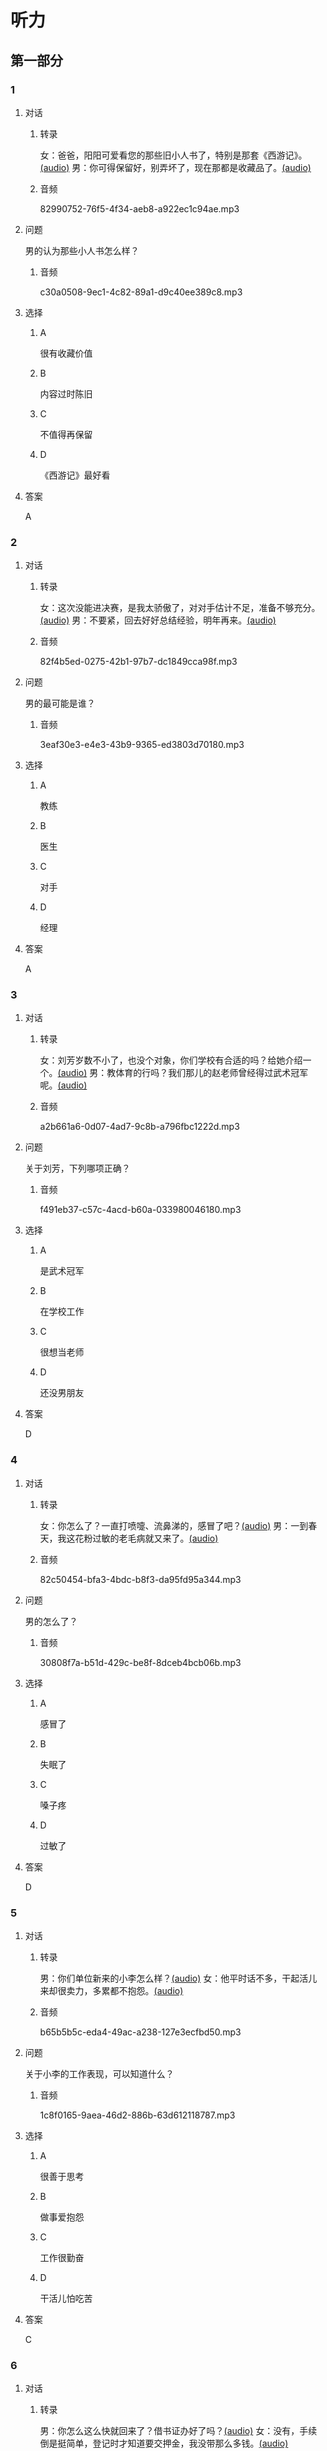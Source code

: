 * 听力
** 第一部分
:PROPERTIES:
:NOTETYPE: 21f26a95-0bf2-4e3f-aab8-a2e025d62c72
:END:
*** 1
:PROPERTIES:
:ID: 24f0f3a4-9604-41f0-81ab-f2ebef03c574
:END:
**** 对话
***** 转录
女：爸爸，阳阳可爱看您的那些旧小人书了，特别是那套《西游记》。[[file:810f788e-0187-4fda-86cd-8d159d67803a.mp3][(audio)]]
男：你可得保留好，别弄坏了，现在那都是收藏品了。[[file:62027aa9-3d47-4552-abc1-d3ec476c475f.mp3][(audio)]]
***** 音频
82990752-76f5-4f34-aeb8-a922ec1c94ae.mp3
**** 问题
男的认为那些小人书怎么样？
***** 音频
c30a0508-9ec1-4c82-89a1-d9c40ee389c8.mp3
**** 选择
***** A
很有收藏价值
***** B
内容过时陈旧
***** C
不值得再保留
***** D
《西游记》最好看
**** 答案
A
*** 2
:PROPERTIES:
:ID: 1f651b22-19b7-4c13-9a5b-70b69090e38b
:END:
**** 对话
***** 转录
女：这次没能进决赛，是我太骄傲了，对对手估计不足，准备不够充分。[[file:6a36f7cb-d70e-4570-83f1-71fda02dd7a0.mp3][(audio)]]
男：不要紧，回去好好总结经验，明年再来。[[file:82c54947-3ecc-4aa8-99e3-32db400bb57c.mp3][(audio)]]
***** 音频
82f4b5ed-0275-42b1-97b7-dc1849cca98f.mp3
**** 问题
男的最可能是谁？
***** 音频
3eaf30e3-e4e3-43b9-9365-ed3803d70180.mp3
**** 选择
***** A
教练
***** B
医生
***** C
对手
***** D
经理
**** 答案
A
*** 3
:PROPERTIES:
:ID: b6d27203-be14-4fb6-bc52-74f423d567f6
:END:
**** 对话
***** 转录
女：刘芳岁数不小了，也没个对象，你们学校有合适的吗？给她介绍一个。[[file:9077d9c0-a935-4041-86bc-2c6fa79e6e7f.mp3][(audio)]]
男：教体育的行吗？我们那儿的赵老师曾经得过武术冠军呢。[[file:fd2490c1-c1c4-48dd-a48b-56a1da6c83bb.mp3][(audio)]]
***** 音频
a2b661a6-0d07-4ad7-9c8b-a796fbc1222d.mp3
**** 问题
关于刘芳，下列哪项正确？
***** 音频
f491eb37-c57c-4acd-b60a-033980046180.mp3
**** 选择
***** A
是武术冠军
***** B
在学校工作
***** C
很想当老师
***** D
还没男朋友
**** 答案
D
*** 4
:PROPERTIES:
:ID: 28b97539-a4cb-4c04-82c5-39b8c524dfc7
:END:
**** 对话
***** 转录
女：你怎么了？一直打喷嚏、流鼻涕的，感冒了吧？[[file:22a79b16-ced2-4498-a7b4-10c5db11f0d4.mp3][(audio)]]
男：一到春天，我这花粉过敏的老毛病就又来了。[[file:6a2eca7d-d587-44df-b0f2-057595902306.mp3][(audio)]]
***** 音频
82c50454-bfa3-4bdc-b8f3-da95fd95a344.mp3
**** 问题
男的怎么了？
***** 音频
30808f7a-b51d-429c-be8f-8dceb4bcb06b.mp3
**** 选择
***** A
感冒了
***** B
失眠了
***** C
嗓子疼
***** D
过敏了
**** 答案
D
*** 5
:PROPERTIES:
:ID: d4dadeb5-eed4-43e1-b43e-c5844df7d5ca
:END:
**** 对话
***** 转录
男：你们单位新来的小李怎么样？[[file:d9e2d96e-25aa-4d24-be0d-a11515c05d48.mp3][(audio)]]
女：他平时话不多，干起活儿来却很卖力，多累都不抱怨。[[file:058666ea-9091-4edd-8be8-4aef396f38bc.mp3][(audio)]]
***** 音频
b65b5b5c-eda4-49ac-a238-127e3ecfbd50.mp3
**** 问题
关于小李的工作表现，可以知道什么？
***** 音频
1c8f0165-9aea-46d2-886b-63d612118787.mp3
**** 选择
***** A
很善于思考
***** B
做事爱抱怨
***** C
工作很勤奋
***** D
干活儿怕吃苦
**** 答案
C
*** 6
:PROPERTIES:
:ID: 63b6e562-7f7f-415c-af2b-bd3f68c0f274
:END:
**** 对话
***** 转录
男：你怎么这么快就回来了？借书证办好了吗？[[file:da0f9d3d-b1ea-4b74-9b0a-4aeccabc608f.mp3][(audio)]]
女：没有，手续倒是挺简单，登记时才知道要交押金，我没带那么多钱。[[file:b488b38d-93df-49a7-9b3a-181fc05d0a30.mp3][(audio)]]
***** 音频
d06bd373-de80-4e8a-b813-2eb1748b510c.mp3
**** 问题
女的为什么没办成借书证？
***** 音频
b488b38d-93df-49a7-9b3a-181fc05d0a30.mp3
**** 选择
***** A
没带够押金
***** B
办理的人多
***** C
图书馆闭馆
***** D
手续太复杂
**** 答案
A
** 第二部分
*** 7
**** 对话
男：最近找不到我的学生证了。
女：那你赶快补一个吧，马上就要毕业了，没有学生证到时候怎么办手续呀？
男：这个有什么关系吗？
女：按规定，办理离校手续时，如果交不出学生证，押金就不退还了。
**** 问题
关于学生证，女的希望男的做什么？
**** 选择
***** A
***** B
***** C
***** D
**** 答案
*** 8
**** 对话
男：你帮我拿个主意，这两部手机你觉得买哪个好？
女：我不太喜欢大屏的，大的这部显得有点儿笨，而且处理速度也没小的快。
男：大小我倒不在乎，但这部机身做工比较粗糙。
女：那还是买这部小的吧。
**** 问题
男的为什么不买大屏的那部手机？
**** 选择
***** A
***** B
***** C
***** D
**** 答案
*** 9
**** 对话
女：你身材保持这么好，天天去健身房吧？
男：那倒也不是，反正每周都去游两回泳。游泳馆离家比较近，还挺方便的。
女：真羡慕你，我们家那儿想找个跑步的公园都得到五六公里以外。
男：那就赶紧搬家吧。
女：你说得倒容易。
**** 问题
女的羡慕男的什么？
**** 选择
***** A
***** B
***** C
***** D
**** 答案
*** 10
**** 对话
男：我记得以前在你家看见过一套《三国演义》的小人书，是不是？
女：没错，那是我小时候爷爷给我买的。
男：现在还有吗？听说那套书很有收藏价值，价钱都涨疯了。
女：多贵我也不会卖的，那套书有纪念意义。
**** 问题
关于《三国演义》的小人书，女的是什么意思？
**** 选择
***** A
***** B
***** C
***** D
**** 答案
*** 11-12
**** 对话
**** 题目
***** 11
****** 问题
****** 选择
******* A
******* B
******* C
******* D
****** 答案
***** 12
****** 问题
****** 选择
******* A
******* B
******* C
******* D
****** 答案
*** 13-14
**** 段话
**** 题目
***** 13
****** 问题
****** 选择
******* A
******* B
******* C
******* D
****** 答案
***** 14
****** 问题
****** 选择
******* A
******* B
******* C
******* D
****** 答案
* 阅读
** 第一部分
*** 课文
*** 题目
**** 15
***** 选择
****** A
****** B
****** C
****** D
***** 答案
**** 16
***** 选择
****** A
****** B
****** C
****** D
***** 答案
**** 17
***** 选择
****** A
****** B
****** C
****** D
***** 答案
**** 18
***** 选择
****** A
****** B
****** C
****** D
***** 答案
** 第二部分
*** 19
:PROPERTIES:
:ID: 77edf326-08c9-46cc-87b5-add1c3399a12
:END:
**** 段话
科技的广泛传播逐渐打破了语言的障碍。电脑、因特网和各种电子通信设备使用的是一种没有国界的通用语言。令这里的孩子们着迷的电子游戏，也许在地球的另一端也同样受到其他孩子们的喜爱。
**** 选择
***** A
电脑使我们的语言交流减少
***** B
电脑网络改变了语言的使用
***** C
科技的传播不受语言的影响
***** D
孩子们更喜欢通过游戏交流
**** 答案
c
*** 20
:PROPERTIES:
:ID: 6ecee194-c746-4d3a-873d-be2d2187e109
:END:
**** 段话
夏天的衣服，面料以外表面光滑、内表面粗糙的最好。因为平滑的面料对光的反射率高，吸收的热能较少，而粗糙的内表面能够增加衣服与皮肤之间的空气流通，有利于散热。同时，敞开的衣领及宽大的袖子和裤脚，在人走动时有明显的鼓风作用，能促进空气流动，而比较紧的衣服会阻碍空气流动，影响散热。
**** 选择
***** A
夏装的衣领会帮助散热
***** B
外表面平滑有利于散热
***** C
粗糙的内表面吸收热能少
***** D
裤脚宽大有利于空气流动
**** 答案
d
*** 21
:PROPERTIES:
:ID: 7e8af77d-15e6-49e8-a3dc-067239e4d377
:END:
**** 段话
提起“宫廷建筑“，一般人都不陌生。尤其是北京人，就生活在这宫廷建筑云集的城市之中。这里有中国现存最大、最完整的古建筑群——  紫禁城（故宫），以及众多的皇家宫苑和园林，让人感到满眼皆风景，到处是古迹。它们述说着历史，凝聚着智慧，是中华民族建筑史上的瑰宝。
**** 选择
***** A
北京人很爱惜身边的古迹
***** B
北京保存着很多皇家建筑
***** C
故客是历史最悠久的建筑
***** D
北京是古建筑最多的城市
**** 答案
b
*** 22
:PROPERTIES:
:ID: 4cb4e56d-d82c-4cb0-8050-511b605600a3
:END:
**** 段话
培养孩子的责任感，就要让孩子学会关心别人、热爱生活。孩子是家庭的一分子，家里有事应该及时告知，让其承担自己的一份责任。要教育孩子关心亲人，要求孩子主动关心家里的老人、病人和兄弟姐妹。要让孩子做一些力所能及的家务劳动，使其在家庭生活的磨炼中形成责任感，进而上升为对父母、对家庭、对社会负责。
**** 选择
***** A
家长有事要多和孩子商量
***** B
家务劳动对孩子是种负担
***** C
关心家人的孩子更有责任感
***** D
尊重孩子可以培养他的责任感
**** 答案
c
** 第三部分
*** 23-25
**** 课文
**** 题目
***** 23
****** 问题
****** 选择
******* A
******* B
******* C
******* D
****** 答案
***** 24
****** 问题
****** 选择
******* A
******* B
******* C
******* D
****** 答案
***** 25
****** 问题
****** 选择
******* A
******* B
******* C
******* D
****** 答案
*** 26-28
**** 课文
**** 题目
***** 26
****** 问题
****** 选择
******* A
******* B
******* C
******* D
****** 答案
***** 27
****** 问题
****** 选择
******* A
******* B
******* C
******* D
****** 答案
***** 28
****** 问题
****** 选择
******* A
******* B
******* C
******* D
****** 答案
* 书写
** 第一部分
*** 29
**** 词语
***** 1
***** 2
***** 3
***** 4
***** 5
**** 答案
***** 1
*** 30
**** 词语
***** 1
***** 2
***** 3
***** 4
***** 5
**** 答案
***** 1
*** 31
**** 词语
***** 1
***** 2
***** 3
***** 4
***** 5
**** 答案
***** 1

